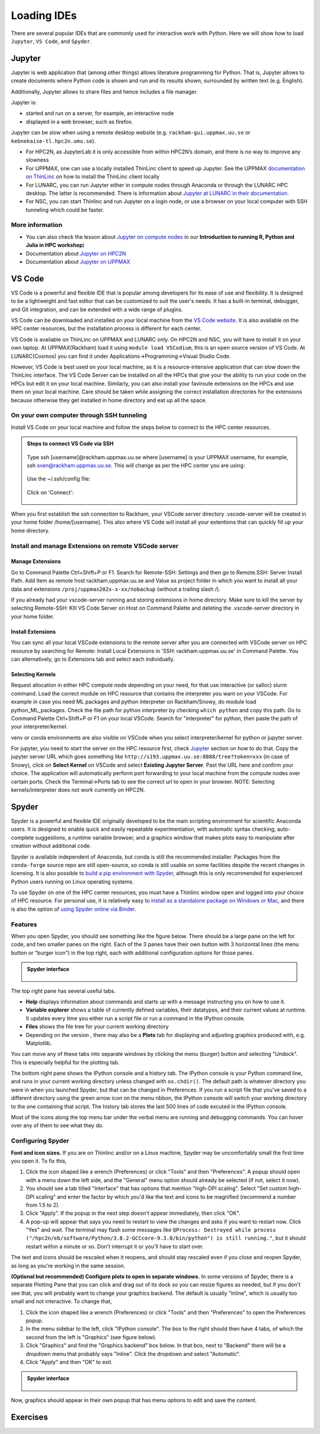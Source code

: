 Loading IDEs
============

There are several popular IDEs that are commonly used for interactive work with Python. Here we will show how to load ``Jupyter``, ``VS Code``, and ``Spyder``. 

Jupyter
-------

Jupyter is web application that (among other things) allows literature programming for Python. That is, Jupyter allows to create documents where Python code is shown and run and its results shown, surrounded by written text (e.g. English).

Additionally, Jupyter allows to share files and hence includes a file manager.

Jupyter is:

- started and run on a server, for example, an interactive node

- displayed in a web browser, such as firefox.

Jupyter can be slow when using a remote desktop website (e.g. ``rackham-gui.uppmax.uu.se`` or ``kebnekaise-tl.hpc2n.umu.se``).

- For HPC2N, as JupyterLab it is only accessible from within HPC2N’s domain, and there is no way to improve any slowness

- For UPPMAX, one can use a locally installed ThinLinc client to speed up Jupyter. See the UPPMAX `documentation on ThinLinc <https://docs.uppmax.uu.se/software/thinlinc/>`_ on how to install the ThinLinc client locally

- For LUNARC, you can run Jupyter either in compute nodes through Anaconda or through the LUNARC HPC desktop. The latter is recommended. There is information about `Jupyter at LUNARC in their documentation <https://lunarc-documentation.readthedocs.io/en/latest/guides/applications/Python/#jupyter-lab>`_. 

- For NSC, you can start Thinlinc and run Jupyter on a login node, or use a browser on your local computer with SSH tunneling which could be faster. 

.. tabs::

   .. tab:: UPPMAX

      Depending on your requirement of GPU or CPU, you can use Jupyter on either Rackham or Snowy compute node.

      **1. Login to a remote desktop**

         Alt1.  Login to the remote desktop website at ``rackham-gui.uppmax.uu.se``
         Alt2. Login to your local ThinLinc client

      **2. start an interactive session**

         Start a terminal. Within that terminal, start an interactive session from the login node (change to the correct NAISS project ID)

         .. tabs::

            .. tab:: Rackham
            
               .. code-block:: sh

                  $ interactive -A uppmax2025-2-296 -t 4:00:00


            .. tab:: Snowy

               .. code-block:: sh

                  $ interactive -M snowy -A uppmax2025-2-296 -t 4:00:00 --gres=gpu:1




      **3. start Jupyter in the interactive session**

         Within your terminal with the interactive session, load a modern Python module:

         .. code-block:: sh

            module load python/3.11.8

         Then, start ``jupyter-notebook`` (or ``jupyter-lab``):

         .. code-block:: sh

            jupyter-notebook --ip 0.0.0.0 --no-browser

         This will start a jupyter server session so leave this terminal open. The terminal will also display multiple URLs.

      **4. Connect to the running Jupyter server**

      *On ThinLinc*

         If you use the ThinLinc, depending on which Jupyter server (Rackham or Snowy) you want to launch on web browser


         .. tabs::

            .. tab:: Rackham

               * start ``firefox`` on the ThinLinc.
               * browse to the URLs, which will be similar to ``http://r[xxx]:8888/?token=5c3aeee9fbfc7a11c4a64b2b549622231388241c2``
               * Paste the url and it will start the Jupyter interface on ThinLinc and all calculations and files will be on Rackham.

            .. tab:: Snowy

               * start ``firefox`` on the ThinLinc.
               * browse to the URLs, which will be similar to ``http://s[xxx].uppmax.uu.se:8889/tree?token=2ac454a7c5d7376e965ad521d324595ce3d4``
               * Paste the url and it will start the Jupyter interface on ThinLinc and all calculations and files will be on Snowy.

      *On own computer*

         If you want to connect to the Jupyter server running on Rackham/Snowy from your own computer, you can do this by using SSH tunneling. Which means forwarding the port of the interactive node to your local computer.

         .. tabs::

            .. tab:: Rackham

               * On Linux or Mac this is done by running in another terminal. Make sure you have the ports changed if they are not at the default ``8888``.

               .. code-block:: sh

                  $ ssh -L 8888:r486:8888 username@rackham.uppmax.uu.se

               * If you use Windows it may be better to do this in the PowerShell instead of a WSL2 terminal.
               * If you use PuTTY - you need to change the settings in "Tunnels" accordingly (could be done for the current connection as well).


               * On your computer open the URL you got from step 3. on your webbrowser but replace r486 with localhost i.e. you get something like this

               ``http://localhost:8888/?token=5c3aeee9fbfc75f7a11c4a64b2b5b7ec49622231388241c2``
               or
               ``http://127.0.0.0:8888/?token=5c3aeee9fbfc75f7a11c4a64b2b5b7ec49622231388241c2``

               * This should bring the jupyter interface on your computer and all calculations and files will be on Rackham.



            .. tab:: Snowy

               * Similar steps as for Rackham but with the correct port number and hostname pointing to Snowy compute node instead.
               
               .. code-block:: sh

                  $ ssh -L 8889:s123:8889 username@rackham.uppmax.uu.se
               
               * On your computer open the URL you got from step 3. on your webbrowser but replace s123 with localhost i.e. you get something like this

               ``http://localhost:8889/tree?token=2ac454a7c5d7376e965ad521d324595ce3d4``
               or
               ``http://127.0.0.0:8889/tree?token=2ac454a7c5d7376e965ad521d324595ce3d4``

               * Paste the url and it will start the Jupyter interface on your computer and all calculations and files will be on Snowy.



      .. warning::

         **Running Jupyter in a virtual environment**

         You could also use ``jupyter`` (``-lab`` or ``-notebook``) in a virtual environment.

         If you decide to use the --system-site-packages configuration you will get ``jupyter`` from the python modules you created your virtual environment with.
         However, you **won't find your locally installed packages** from that jupyter session. To solve this reinstall jupyter within the virtual environment by force:

         .. code-block:: console

            $ pip install -I jupyter

         and run:

         .. code-block:: console

            $ jupyter-notebook

         Be sure to start the **kernel with the virtual environment name**, like "Example", and not "Python 3 (ipykernel)".


   .. tab:: HPC2N

      Since the JupyterLab will only be accessible from within HPC2N's domain, it is by far easiest to do this from inside ThinLinc, so **this is highly recommended**. You can find information about using ThinLinc at `HPC2N's documentation <https://docs.hpc2n.umu.se/software/jupyter/>`_ 


      **1. Check JupyterLab version**

         At HPC2N, you currently need to start JupyterLab on a specific compute node. To do that you need a submit file and inside that you load the JupyterLab module and its prerequisites (and possibly other Python modules if you need them - more about that later).

         To see the currently available versions, do:

         .. code-block:: console

            $ module spider JupyterLab

         You then do:

         .. code-block:: console

            $ module spider JupyterLab/<version>

         for a specific <version> to see which prerequisites should be loaded first.

         *Example, loading JupyterLab/4.0.5*

         .. code-block:: console

            $ module load GCC/12.3.0 JupyterLab/4.0.5

      **2. Start Jupyter on the compute node**
      
         Make a submit file with the following content. You can use any text editor you like, e.g. ``nano`` or ``vim``.
         Something like the file below will work. Remember to change the project id after the course, how many cores you need, and how long you want the JupyterLab to be available:

         .. code-block:: slurm

            #!/bin/bash
            #SBATCH -A hpc2n2025-076
            # This example asks for 1 core
            #SBATCH -n 1
            # Ask for a suitable amount of time. Remember, this is the time the Jupyter notebook will be available! HHH:MM:SS.
            #SBATCH --time=05:00:00

            # Clear the environment from any previously loaded modules
            module purge > /dev/null 2>&1

            # Load the module environment suitable for the job
            module load GCC/12.3.0 JupyterLab/4.0.5

            # Start JupyterLab
            jupyter lab --no-browser --ip $(hostname)

         Where the flags used to the Jupyter command has the following meaning (you can use ``Jupyter --help`` and ``Jupyter lab --help``> to see extra options):

         - *lab*: This launches JupyterLab computational environment for Jupyter.
         - *- -no-browser*: Prevent the opening of the default url in the browser.
         - *- -ip=<IP address>*: The IP address the JupyterLab server will listen on. Default is 'localhost'. In the above example script I use ``$(hostname)`` to get the content of the environment variable for the hostname for the node I am allocated by the job.

         **Note** again that the JupyterLab is *only* accessible from within the HPC2N domain, so it is easiest to work on the ThinLinc.

         Submit the above submit file. Here I am calling it ``MyJupyterLab.sh``

         .. code-block:: console

            $ sbatch MyJupyterLab.sh

      **3. Connect to the running Jupyter server**
      
         Wait until the job gets resources allocated. Check the SLURM output file; when the job has resources allocated it will have a number of URLs inside at the bottom.

         The SLURM output file is as default named ``slurm-<job-id>.out`` where you get the ``<job-id>`` when you submit the SLURM submit file (from previous step).

         **NOTE**: Grab the URL with the *hostname* since the localhost one requires you to login to the compute node and so will not work!

         The file will look **similar** to this:

         .. admonition:: slurm-<job-id>.out
            :class: dropdown

            .. code-block:: console

               b-an03 [~]$ cat slurm-24661064.out
               [I 2024-03-09 15:35:30.595 ServerApp] Package jupyterlab took 0.0000s to import
               [I 2024-03-09 15:35:30.617 ServerApp] Package jupyter_lsp took 0.0217s to import
               [W 2024-03-09 15:35:30.617 ServerApp] A `_jupyter_server_extension_points` function was not found in jupyter_lsp. Instead, a `_jupyter_server_extension_paths` function was found and will be used for now. This function name will be deprecated in future releases of Jupyter Server.
               [I 2024-03-09 15:35:30.626 ServerApp] Package jupyter_server_terminals took 0.0087s to import
               [I 2024-03-09 15:35:30.627 ServerApp] Package notebook_shim took 0.0000s to import
               [W 2024-03-09 15:35:30.627 ServerApp] A `_jupyter_server_extension_points` function was not found in notebook_shim. Instead, a `_jupyter_server_extension_paths` function was found and will be used for now. This function name will be deprecated in future releases of Jupyter Server.
               [I 2024-03-09 15:35:30.627 ServerApp] jupyter_lsp | extension was successfully linked.
               [I 2024-03-09 15:35:30.632 ServerApp] jupyter_server_terminals | extension was successfully linked.
               [I 2024-03-09 15:35:30.637 ServerApp] jupyterlab | extension was successfully linked.
               [I 2024-03-09 15:35:30.995 ServerApp] notebook_shim | extension was successfully linked.
               [I 2024-03-09 15:35:31.020 ServerApp] notebook_shim | extension was successfully loaded.
               [I 2024-03-09 15:35:31.022 ServerApp] jupyter_lsp | extension was successfully loaded.
               [I 2024-03-09 15:35:31.023 ServerApp] jupyter_server_terminals | extension was successfully loaded.
               [I 2024-03-09 15:35:31.027 LabApp] JupyterLab extension loaded from /hpc2n/eb/software/JupyterLab/4.0.5-GCCcore-12.3.0/lib/python3.11/site-packages/jupyterlab
               [I 2024-03-09 15:35:31.027 LabApp] JupyterLab application directory is /cvmfs/ebsw.hpc2n.umu.se/amd64_ubuntu2004_skx/software/JupyterLab/4.0.5-GCCcore-12.3.0/share/jupyter/lab
               [I 2024-03-09 15:35:31.028 LabApp] Extension Manager is 'pypi'.
               [I 2024-03-09 15:35:31.029 ServerApp] jupyterlab | extension was successfully loaded.
               [I 2024-03-09 15:35:31.030 ServerApp] Serving notebooks from local directory: /pfs/stor10/users/home/b/bbrydsoe
               [I 2024-03-09 15:35:31.030 ServerApp] Jupyter Server 2.7.2 is running at:
               [I 2024-03-09 15:35:31.030 ServerApp] http://b-cn1520.hpc2n.umu.se:8888/lab?token=c45b36c6f22322c4cb1e037e046ec33da94506004aa137c1
               [I 2024-03-09 15:35:31.030 ServerApp]     http://127.0.0.1:8888/lab?token=c45b36c6f22322c4cb1e037e046ec33da94506004aa137c1
               [I 2024-03-09 15:35:31.030 ServerApp] Use Control-C to stop this server and shut down all kernels (twice to skip confirmation).
               [C 2024-03-09 15:35:31.039 ServerApp]

               To access the server, open this file in a browser:
                  file:///pfs/stor10/users/home/b/bbrydsoe/.local/share/jupyter/runtime/jpserver-121683-open.html
               Or copy and paste one of these URLs:
                  http://b-cn1520.hpc2n.umu.se:8888/lab?token=c45b36c6f22322c4cb1e037e046ec33da94506004aa137c1
                  http://127.0.0.1:8888/lab?token=c45b36c6f22322c4cb1e037e046ec33da94506004aa137c1
               [I 2024-03-09 15:35:31.078 ServerApp] Skipped non-installed server(s): bash-language-server, dockerfile-language-server-nodejs, javascript-typescript-langserver, jedi-language-server, julia-language-server, pyright, python-language-server, python-lsp-server, r-languageserver, sql-language-server, texlab, typescript-language-server, unified-language-server, vscode-css-languageserver-bin, vscode-html-languageserver-bin, vscode-json-languageserver-bin, yaml-language-server

         
         To access the server, go to ``file:///.local/share/jupyter/runtime/jpserver-<newest>-open.html`` from a browser within the ThinLinc session. <newest> is a number that you find by looking in the directory ``.local/share/jupyter/runtime/`` under your home directory.

         Or, to access the server you can copy and paste the URL from the file that is SIMILAR to this: ``http://b-cn1520.hpc2n.umu.se:8888/lab?token=c45b36c6f22322c4cb1e037e046ec33da94506004aa137c1``

         **NOTE** of course, do not copy the above, but the similar looking one from the file you get from running the batch script!!!

         .. admonition:: Webbrowser view
            :class: dropdown

            Start a webbrowser within HPC2N (ThinLinc interface). Open the html or put in the URL you grabbed, including the token:

            .. figure:: ../img/jupyterlab-start.png

            After a few moments JupyterLab starts up:

            .. figure:: ../img/jupyterlab_started.png

            You shut it down from the menu with "File" > "Shut Down"

      **For the course:**

         If you want to start a Jupyter with access to matplotlib and seaborn, for use with this course for the session on matplotlib, then do the following: 

         3.1. Start ThinLinc and login to HPC2N as described under `preparations <https://uppmax.github.io/HPC-python/preparations.html>`_ 

         3.2 Load these modules

            .. code-block:: console

               module load GCC/12.3.0 Python/3.11.3 OpenMPI/4.1.5 SciPy-bundle/2023.07 matplotlib/3.7.2 Seaborn/0.13.2 JupyterLab/4.0.5

         3.3. Make a submit file with this content 

            .. code-block:: 

               #!/bin/bash
               #SBATCH -A hpc2n2025-076
               # This example asks for 1 core
               #SBATCH -n 1
               # Ask for a suitable amount of time. Remember, this is the time the Jupyter notebook will be available! HHH:MM:SS.
               #SBATCH --time=05:00:00

               # Clear the environment from any previously loaded modules
               module purge > /dev/null 2>&1

               # Load the module environment suitable for the job
               module load GCC/12.3.0 Python/3.11.3 OpenMPI/4.1.5 SciPy-bundle/2023.07 matplotlib/3.7.2 Seaborn/0.13.2 JupyterLab/4.0.5 

               # Start JupyterLab
               jupyter lab --no-browser --ip $(hostname)

         3.4. Get the URL from the SLURM output file ``slurm-<job-id>.out``.

            It will be **SIMILAR** to this : ``http://b-cn1520.hpc2n.umu.se:8888/lab?token=c45b36c6f22322c4cb1e037e046ec33da94506004aa137c1``

         3.5. Open a browser inside ThinLinc and put in the URL similar to above. 


   .. tab:: LUNARC

      You can interactively launch Jupyter Lab and Notebook on COSMOS by following the steps as below:

         1. Click on Applications -> Applications - Python -> Jupyter Lab (CPU) or Jupyter Notebook (CPU)

            .. admonition:: Desktop view
                  :class: dropdown

                  .. figure:: ../img/lunarc_start_jupyter.png

         2. Configure your job parameters in the dialog box.

            .. admonition:: GfxLauncher view
                  :class: dropdown

                  .. figure:: ../img/lunarc_jupyter_configure_job.png

         3. Click Start, wait for the job to start and in few seconds a firefox browser will open with Jupyter Lab or Notebook session. If you close the firefox browser, you can connect to same Jupyter session again by clicking ‘Reconnect to Lab’.

            .. admonition:: GfxLauncher view
                  :class: dropdown

                  .. figure:: ../img/cosmos-on-demand-job-settings.png

   .. tab:: NSC

      **Through ThinLinc**

         1. Login with ThinLinc (https://www.nsc.liu.se/support/graphics/) 

            - Download the client matching your local computer's OS and install it.
            - Start the ThinLinc client.
            - Change the “Server” setting to ``tetralith.nsc.liu.se``.
            - Change the “Name” setting to your Tetralith username (e.g x_abcde).
            - Enter your cluster Tetralith password in the “Password” box.
            - Press the “Connect” button.
            - If you connect for the first time, you will see the “The server’s host key is not cached …” dialog. 

         2. Load a JupyterLab module

            - Open a terminal    
            - This is an example for JupyterLab 4.2.0

            .. code-block:: console

               $ module load buildtool-easybuild/4.8.0-hpce082752a2 GCC/13.2.0 Python/3.11.5 SciPy-bundle/2023.11 JupyterLab/4.2.0

         3. Start JupyterLab

            - Type ``jupyter-lab`` in the terminal 
            - It will show some text, including telling you to open a url in a browser (inside ThinLinc/on Tetralith). If you just wait, it will open a browser with Jupyter.   

            - It will look similar to this:

            .. admonition:: Webbrowser view
                  :class: dropdown

                  .. figure:: ../img/jupyter-thinlinc-nsc.png


      **On your own computer through SSH tunneling**

         1. Either do a regular SSH or use ThinLinc to connect to tetralith (change to your own username): 

            ``ssh x_abcde@tetralith.nsc.liu.se``

         2. Change to your working directory

            ``cd <my-workdir>``

         3. Load a module with JupyterLab in (here JupyterLab 4.2.0) 

            .. code-block:: console

               $ module load buildtool-easybuild/4.8.0-hpce082752a2 GCC/13.2.0 Python/3.11.5 SciPy-bundle/2023.11 JupyterLab/4.2.0

         4. Start jupyter with the no-browser flag

            - ``jupyter-lab --no-browser``

            - You get something that looks like this: 

            .. admonition:: Terminal view
               :class: dropdown

               .. figure:: ../img/jupyter-no-browser-nsc.png

         Where I have marked a line with relevant info. Note that the port will change. 

         5. Open a second terminal, on your home computer. Input this: 

            - ``ssh -N -L localhost:88XX:localhost:88XX x_abcde@tetralith1.nsc.liu.se``

            where you change 88XX to the actual port you got, and the name to your username. In my example it would be: 

            - ``ssh -N -L localhost:8867:localhost:8867 x_birbr@tetralith1.nsc.liu.se``

            .. admonition:: Terminal view
                  :class: dropdown

                  .. figure:: ../img/local-ssh-to-nsc.png
            
         6. Now grab the line that is similar to the one I marked in 4. and which has the same port as you used in 5. 

            - Input that line (url with token) in a browser on your local machine. You wil get something similar to this: 

            .. admonition:: Webbrowser view
                  :class: dropdown

                  .. figure:: ../img/local-jupyter-lab.png


   .. tab:: PDC

      You can interactively launch Jupyter Lab and Notebook on Dardel by following the steps as below. Hopefully the ThinLinc licenses are sufficient!
      

         1. Click on Applications -> PDC-Jupyter -> Jupyter Lab or Jupyter Notebook

            .. admonition:: Desktop view
                  :class: dropdown

                  .. figure:: ../img/pdc_start_jupyter.png

         2. Configure your job parameters in the dialog box.

            .. admonition:: GfxLauncher view
                  :class: dropdown

                  .. figure:: ../img/pdc_jupyter_configure_job.png

         3. Click Start, wait for the job to start and in few seconds a firefox browser will open with Jupyter Lab or Notebook session. If you close the firefox browser, you can connect to same Jupyter session again by clicking ‘Reconnect to Lab’.

            .. admonition:: GfxLauncher view
                  :class: dropdown

                  .. figure:: ../img/pdc_reconnect_to_jupyter.png      


More information
################

- You can also check the lesson about `Jupyter on compute nodes <https://uppmax.github.io/R-python-julia-matlab-HPC/python/jupyter.html>`_ in our **Introduction to running R, Python and Julia in HPC workshop**)
- Documentation about `Jupyter on HPC2N <https://docs.hpc2n.umu.se/tutorials/jupyter/>`_
- Documentation about `Jupyter on UPPMAX <http://docs.uppmax.uu.se/software/jupyter/>`_


VS Code
--------

VS Code is a powerful and flexible IDE that is popular among developers for its ease of use and flexibility. It is designed to be a lightweight and fast editor that can be customized to suit the user's needs. It has a built-in terminal, debugger, and Git integration, and can be extended with a wide range of plugins.

VS Code can be downloaded and installed on your local machine from the `VS Code website <https://code.visualstudio.com/>`_. It is also available on the HPC center resources, but the installation process is different for each center.

VS Code is available on ThinLinc on UPPMAX and LUNARC only. On HPC2N and NSC, you will have to install it on your own laptop. 
At UPPMAX(Rackham) load it using ``module load VSCodium``, this is an open source version of VS Code. At LUNARC(Cosmos) you can find it under Applications->Programming->Visual Studio Code.

However, VS Code is best used on your local machine, as it is a resource-intensive application that can slow down the ThinLinc interface. The VS Code Server can be installed on all the HPCs that give your the ability to run your code on the HPCs but edit it on your local machine.
Similarly, you can also install your faviroute extensions on the HPCs and use them on your local machine. Care should be taken while assigning the correct installation directories for the extensions because otherwise they get installed in home directory and eat up all the space.

On your own computer through SSH tunneling 
############################################

Install VS Code on your local machine and follow the steps below to connect to the HPC center resources.

.. admonition:: Steps to connect VS Code via SSH
   :class: dropdown

   .. figure:: ../img/vscode_remote_tunnels_before_install.png
   
   .. figure:: ../img/vscode_add_new_remote.png
   
   Type ssh [username]@rackham.uppmax.uu.se where [username] is your UPPMAX username, for example, ssh sven@rackham.uppmax.uu.se. 
   This will change as per the HPC center you are using:  
   
   .. figure:: ../img/vscode_ssh_to_rackham.png
   
   Use the ~/.ssh/config file:  
   
   .. figure:: ../img/vscode_remote_tunnels_use_ssh_config_in_home.png
   
   Click on 'Connect':  
   
   .. figure:: ../img/vscode_connect_to_rackham.png
   
   .. figure:: ../img/vscode_connected_to_rackham.png

When you first establish the ssh connection to Rackham, your VSCode server directory .vscode-server will be created in your home folder /home/[username].
This also where VS Code will install all your extentions that can quickly fill up your home directory.

Install and manage Extensions on remote VSCode server
#####################################################

Manage Extensions
^^^^^^^^^^^^^^^^^

Go to Command Palette Ctrl+Shift+P or F1. Search for Remote-SSH: Settings and then go to Remote.SSH: Server Install Path. Add Item as remote host rackham.uppmax.uu.se and Value as project folder in which you want to install all your data and extensions ``/proj/uppmax202x-x-xx/nobackup`` (without a trailing slash /).

If you already had your vscode-server running and storing extensions in home directory. Make sure to kill the server by selecting Remote-SSH: KIll VS Code Server on Host on Command Palette and deleting the .vscode-server directory in your home folder.

Install Extensions
^^^^^^^^^^^^^^^^^^^

You can sync all your local VSCode extensions to the remote server after you are connected with VSCode server on HPC resource by searching for Remote: Install Local Extensions in 'SSH: rackham.uppmax.uu.se' in Command Palette. You can alternatively, go to Extensions tab and select each individually.

Selecting Kernels
^^^^^^^^^^^^^^^^^^^

Request allocation in either HPC compute node depending on your need, for that use interactive (or salloc) slurm command. Load the correct module on HPC resource that contains the interpreter you want on your VSCode. For example in case you need ML packages and python interpreter on Rackham/Snowy, do module load python_ML_packages. Check the file path for python interpreter by checking ``which python`` and copy this path. Go to Command Palette Ctrl+Shift+P or F1 on your local VSCode. Search for "interpreter" for python, then paste the path of your interpreter/kernel.

venv or conda environments are also visible on VSCode when you select interpreter/kernel for python or jupyter server. 

For jupyter, you need to start the server on the HPC resource first, check `Jupyter`_ section on how to do that. Copy the jupyter server URL which goes something like ``http://s193.uppmax.uu.se:8888/tree?token=xxx`` (in case of Snowy), click on **Select Kernel** on VSCode and select **Existing Jupyter Server**. Past the URL here and confirm your choice.
The application will automatically perform port forwarding to your local machine from the compute nodes over certain ports. Check the Terminal->Ports tab to see the correct url to open in your browser.
NOTE: Selecting kernels/interpreter does not work currently on HPC2N.

Spyder
------

Spyder is a powerful and flexible IDE originally developed to be the main scripting environment for scientific Anaconda users. It is designed to enable quick and easily repeatable experimentation, with automatic syntax checking, auto-complete suggestions, a runtime variable browser, and a graphics window that makes plots easy to manipulate after creation without additional code.

Spyder is available independent of Anaconda, but conda is still the recommended installer. Packages from the ``conda-forge`` source repo are still open-source, so conda is still usable on some facilities despite the recent changes in licensing. It is also possible to `build a pip environment with Spyder <https://docs.spyder-ide.org/current/installation.html#using-pip>`_, although this is only recommended for experienced Python users running on Linux operating systems.

To use Spyder on one of the HPC center resources, you must have a Thinlinc window open and logged into your choice of HPC resource. For personal use, it is relatively easy to `install as a standalone package on Windows or Mac <https://docs.spyder-ide.org/current/installation.html>`_, and there is also the option of `using Spyder online via Binder <https://mybinder.org/v2/gh/spyder-ide/binder-environments/spyder-stable?urlpath=git-pull%3Frepo%3Dhttps%253A%252F%252Fgithub.com%252Fspyder-ide%252FSpyder-Workshop%26urlpath%3Ddesktop%252F%26branch%3Dmaster>`_.

.. tabs::

   .. tab:: LUNARC

      On COSMOS, the recommended way to use Spyder is to use the On-Demand version in the Applications menu, under ``Applications - Python``. All compatible packages should be configured to load upon launching, so you should only have to specify walltime and maybe a few extra resource settings with the GfxLauncher so that spyder will run on the compute nodes. Refer to `the Desktop On Demand documentation <https://uppmax.github.io/HPC-python/day1/ondemand-desktop.html>`_ to help you fill in GfxLauncher prompt.

      Avoid launching Spyder from the command line on the login node.

   .. tab:: HPC2N

      The only available version of Spyder on Kebnekaise is Spyder/4.1.5 for Python-3.8.2 (the latest release of Spyder available for users to install in their own environments is 6.0.2). Python 3.8.2 is associated with compatible versions of Matplotlib and Pandas, but not Seaborn or any of the ML packages to be covered later. To run the available version of Spyder, run the following commands:

      .. code-block:: console

         ml GCC/9.3.0  OpenMPI/4.0.3  Python  Spyder
         spyder3
      
      If you want a newer version with more and newer compatible Python packages, you will have to create a virtual environment.

   .. tab:: UPPMAX

      Spyder is not available centrally on Rackham. 

      - Use the conda env you created in Exercise 2 in `Use isolated environemnts <https://uppmax.github.io/HPC-python/day2/use_isolated_environments.html#exercises>``_

      .. code-block:: console

         ml conda
         export CONDA_PKG_DIRS=/proj/hpc-python-uppmax/$USER
         export CONDA_ENVS_PATH=/proj/hpc-python-uppmax/$USER
         source activate spyder-env

      * you can install packages with pip install from inside Spyder

   .. tab:: NSC

      Spyder is not available on Tetralith. 

      - Use the conda env you created in Exercise 2 in `Use isolated environemnts <https://uppmax.github.io/HPC-python/day2/use_isolated_environments.html#exercises>``_

      .. code-block:: console

         module load Miniforge/24.7.1-2-hpc1
         export CONDA_PKG_DIRS=/proj/hpc-python-spring-naiss/$USER
         export CONDA_ENVS_PATH=/proj/hpc-python-spring-naiss/$USER
         source activate spyder-env

      * you can install packages with pip install from inside Spyder

   .. tab:: PDC

      Spyder is not available on Dardel.

      - Use the conda env you created in Exercise 2 in `Use isolated environemnts <https://uppmax.github.io/HPC-python/day2/use_isolated_environments.html#exercises>``_

      .. code-block:: console

         ml PDC/23.12
         ml miniconda3/24.7.1-0-cpeGNU-23.12
         export CONDA_ENVS_PATH="/cfs/klemming/projects/supr/hpc-python-spring-naiss/$USER/"
         export CONDA_PKG_DIRS="/cfs/klemming/projects/supr/hpc-python-spring-naiss/$USER/"
         source activate spyder-env

      * you can install packages with pip install from inside Spyder

Features
########

When you open Spyder, you should see something like the figure below. There should be a large pane on the left for code, and two smaller panes on the right. Each of the 3 panes have their own button with 3 horizontal lines (the menu button or "burger icon") in the top right, each with additional configuration options for those panes.

.. admonition:: Spyder interface
   :class: dropdown

   .. figure:: ../img/cosmos-on-demand-spyder.png


The top right pane has several useful tabs.

* **Help** displays information about commands and starts up with a message instructing you on how to use it.
* **Variable explorer** shows a table of currently defined variables, their datatypes, and their current values at runtime. It updates every time you either run a script file or run a command in the IPython console.
* **Files** shows the file tree for your current working directory
* Depending on the version , there may also be a **Plots** tab for displaying and adjusting graphics produced with, e.g. Matplotlib. 

You can move any of these tabs into separate windows by clicking the menu (burger) button and selecting "Undock". This is especially helpful for the plotting tab.

The bottom right pane shows the IPython console and a history tab. The IPython console is your Python command line, and runs in your current working directory unless changed with ``os.chdir()``. The default path is whatever directory you were in when you launched Spyder, but that can be changed in Preferences. If you run a script file that you've saved to a different directory using the green arrow icon on the menu ribbon, the IPython console will switch your working directory to the one containing that script. The history tab stores the last 500 lines of code excuted in the IPython console.

Most of the icons along the top menu bar under the verbal menu are running and debugging commands. You can hover over any of them to see what they do.


Configuring Spyder
##################

**Font and icon sizes.** If you are on Thinlinc and/or on a Linux machine, Spyder may be uncomfortably small the first time you open it. To fix this,

#. Click the icon shaped like a wrench (Preferences) or click "Tools" and then "Preferences". A popup should open with a menu down the left side, and the "General" menu option should already be selected (if not, select it now).
#. You should see a tab titled "Interface" that has options that mention "high-DPI scaling". Select "Set custom high-DPI scaling" and enter the factor by which you'd like the text and icons to be magnified (recommend a number from 1.5 to 2).
#. Click "Apply". If the popup in the next step doesn't appear immediately, then click "OK".
#. A pop-up will appear that says you need to restart to view the changes and asks if you want to restart now. Click "Yes" and wait. The terminal may flash some messages like ``QProcess: Destroyed while process ("/hpc2n/eb/software/Python/3.8.2-GCCcore-9.3.0/bin/python") is still running."``, but it should restart within a minute or so. Don't interrupt it or you'll have to start over.

The text and icons should be rescaled when it reopens, and should stay rescaled even if you close and reopen Spyder, as long as you're working in the same session.

**(Optional but recommended) Configure plots to open in separate windows.** In some versions of Spyder, there is a separate Plotting Pane that you can click and drag out of its dock so you can resize figures as needed, but if you don't see that, you will probably want to change your graphics backend. The default is usually "Inline", which is usually too small and not interactive. To change that,

#. Click the icon shaped like a wrench (Preferences) or click "Tools" and then "Preferences" to open the Preferences popup.
#. In the menu sidebar to the left, click "IPython console". The box to the right should then have 4 tabs, of which the second from the left is "Graphics" (see figure below).
#. Click "Graphics" and find the "Graphics backend" box below. In that box, next to "Backend" there will be a dropdown menu that probably says "Inline". Click the dropdown and select "Automatic".
#. Click "Apply" and then "OK" to exit.

.. admonition:: Spyder interface
   :class: dropdown

   .. figure:: ../img/cosmos-on-demand-spyder-preferences.png

Now, graphics should appear in their own popup that has menu options to edit and save the content.

Exercises
----------

.. challenge::

   * Try running a Scipy and a Pytorch example in your favorite IDE.  
   * Create a Virtual env using your faviroute package manager and install the packages.  
   * For an extra challenge: Run the same code in .ipynb format in your IDE. This requires you to install jupyter notebook in your virtual environment.
   
   .. admonition:: Solving linear system of equations and optimiztion task using Scipy
      :class: dropdown

      Install ``Scipy`` for the following example.

      .. code-block:: python
      
         import numpy as np
         from scipy.linalg import solve
         from scipy.optimize import minimize

         # Test 1: Solve a linear system of equations
         # Ax = b
         A = np.array([[3, 1], [1, 2]])
         b = np.array([9, 8])

         # Solve for x
         x = solve(A, b)
         print("Solution to the linear system Ax = b:")
         print(x)

         # Test 2: Minimize a simple quadratic function
         # f(x) = (x - 3)^2
         def quadratic_function(x):
            return (x - 3) ** 2

         # Initial guess
         x0 = [0]

         # Minimize the function
         result = minimize(quadratic_function, x0)
         print("\nOptimization result:")
         print("Minimum value of f(x):", result.fun)
         print("Value of x at minimum:", result.x)

   .. admonition:: Loading transformers model with pytorch backend and performing tokenization
      :class: dropdown

      Install ``transformers[torch]`` for the following example. Can be performed either on GPU or CPU node.

      .. code-block:: python

            from transformers import AutoTokenizer, AutoModel
            import torch

            # Check if GPU is available
            if torch.cuda.is_available():
               device = torch.device("cuda")
               print("GPU is available. Using:", torch.cuda.get_device_name(0))
            else:
               device = torch.device("cpu")
               print("GPU is not available. Using CPU.")

            # Load a pre-trained tokenizer and model
            model_name = "bert-base-uncased"
            tokenizer = AutoTokenizer.from_pretrained(model_name)
            model = AutoModel.from_pretrained(model_name)

            # Move the model to GPU (if available)
            model = model.to(device)

            # Check where the model is loaded
            print(f"Model is loaded on: {device}")

            # Tokenize a sample text
            text = "Transformers library is amazing!"
            inputs = tokenizer(text, return_tensors="pt").to(device)  # Move inputs to GPU if available

            # Perform a forward pass to ensure everything works
            outputs = model(**inputs)

            # Detokenize the input IDs back to text
            detokenized_text = tokenizer.decode(inputs["input_ids"][0], skip_special_tokens=True)
            print("Detokenized text:", detokenized_text)

   Learning outcomes:
      * How to use IDE on any system
      * How to install packages in the environment 
